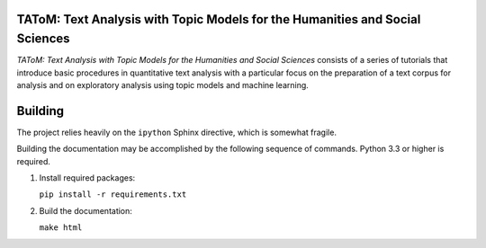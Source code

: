 TAToM: Text Analysis with Topic Models for the Humanities and Social Sciences
=============================================================================

*TAToM: Text Analysis with Topic Models for the Humanities and Social Sciences*
consists of a series of tutorials that introduce basic procedures in
quantitative text analysis with a particular focus on the preparation of a text
corpus for analysis and on exploratory analysis using topic models and machine
learning.

Building
========

The project relies heavily on the ``ipython`` Sphinx directive, which is
somewhat fragile.

Building the documentation may be accomplished by the following sequence of
commands. Python 3.3 or higher is required.

#. Install required packages:
   
   ``pip install -r requirements.txt``

#. Build the documentation:

   ``make html``
